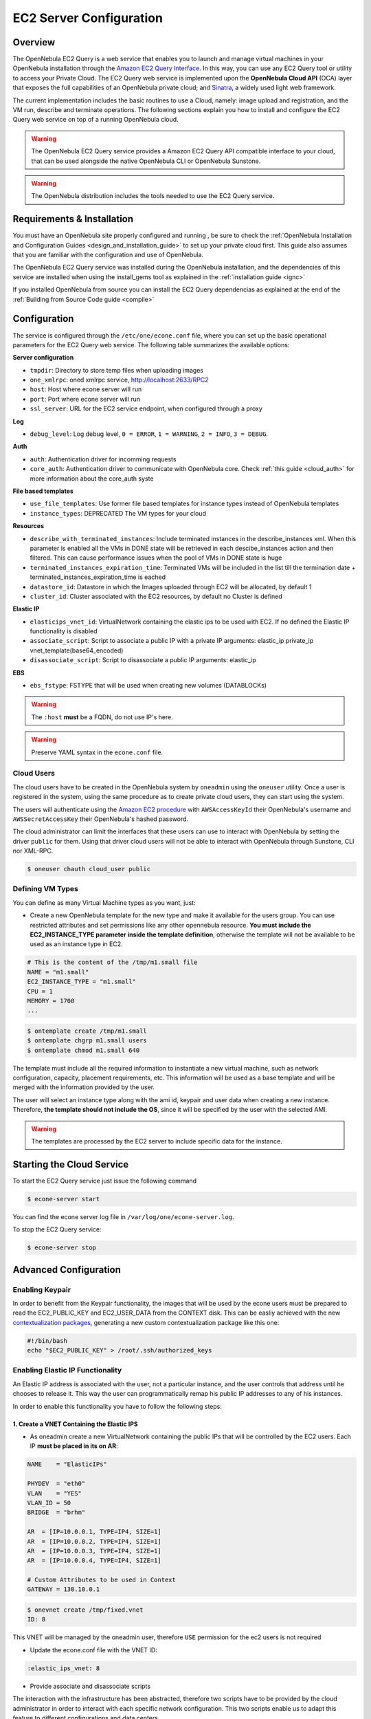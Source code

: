 .. _ec2qcg:

=========================
EC2 Server Configuration
=========================

Overview
========

The OpenNebula EC2 Query is a web service that enables you to launch and manage virtual machines in your OpenNebula installation through the `Amazon EC2 Query Interface <http://docs.amazonwebservices.com/AWSEC2/2009-04-04/DeveloperGuide/index.html?using-query-api.html>`__. In this way, you can use any EC2 Query tool or utility to access your Private Cloud. The EC2 Query web service is implemented upon the **OpenNebula Cloud API** (OCA) layer that exposes the full capabilities of an OpenNebula private cloud; and `Sinatra <http://www.sinatrarb.com/>`__, a widely used light web framework.

|image0|

The current implementation includes the basic routines to use a Cloud, namely: image upload and registration, and the VM run, describe and terminate operations. The following sections explain you how to install and configure the EC2 Query web service on top of a running OpenNebula cloud.

.. warning:: The OpenNebula EC2 Query service provides a Amazon EC2 Query API compatible interface to your cloud, that can be used alongside the native OpenNebula CLI or OpenNebula Sunstone.

.. warning:: The OpenNebula distribution includes the tools needed to use the EC2 Query service.

Requirements & Installation
===========================

You must have an OpenNebula site properly configured and running , be sure to check the :ref:`OpenNebula Installation and Configuration Guides <design_and_installation_guide>` to set up your private cloud first. This guide also assumes that you are familiar with the configuration and use of OpenNebula.

The OpenNebula EC2 Query service was installed during the OpenNebula installation, and the dependencies of this service are installed when using the install\_gems tool as explained in the :ref:`installation guide <ignc>`

If you installed OpenNebula from source you can install the EC2 Query dependencias as explained at the end of the :ref:`Building from Source Code guide <compile>`


.. _ec2qcg_configuration:

Configuration
=============

The service is configured through the ``/etc/one/econe.conf`` file, where you can set up the basic operational parameters for the EC2 Query web service. The following table summarizes the available options:

**Server configuration**

* ``tmpdir``: Directory to store temp files when uploading images
* ``one_xmlrpc``: oned xmlrpc service, http://localhost:2633/RPC2
* ``host``: Host where econe server will run
* ``port``: Port where econe server will run
* ``ssl_server``: URL for the EC2 service endpoint, when configured through a proxy

**Log**

* ``debug_level``: Log debug level, ``0 = ERROR``, ``1 = WARNING``, ``2 = INFO``, ``3 = DEBUG``.

**Auth**

* ``auth``: Authentication driver for incomming requests
* ``core_auth``: Authentication driver to communicate with OpenNebula core. Check :ref:`this guide <cloud_auth>` for more information about the core\_auth syste

**File based templates**

* ``use_file_templates``: Use former file based templates for instance types instead of OpenNebula templates
* ``instance_types``: DEPRECATED The VM types for your cloud

**Resources**

* ``describe_with_terminated_instances``: Include terminated instances in the describe\_instances xml. When this parameter is enabled all the VMs in DONE state will be retrieved in each descibe\_instances action and then filtered. This can cause performance issues when the pool of VMs in DONE state is huge
* ``terminated_instances_expiration_time``: Terminated VMs will be included in the list till the termination date + terminated\_instances\_expiration\_time is eached
* ``datastore_id``: Datastore in which the Images uploaded through EC2 will be allocated, by default 1
* ``cluster_id``: Cluster associated with the EC2 resources, by default no Cluster is defined

**Elastic IP**

* ``elasticips_vnet_id``: VirtualNetwork containing the elastic ips to be used with EC2. If no defined the Elastic IP functionality is disabled
* ``associate_script``: Script to associate a public IP with a private IP arguments: elastic\_ip private\_ip vnet\_template(base64\_encoded)
* ``disassociate_script``: Script to disassociate a public IP arguments: elastic\_ip

**EBS**

* ``ebs_fstype``: FSTYPE that will be used when creating new volumes (DATABLOCKs)

.. warning:: The ``:host`` **must** be a FQDN, do not use IP's here.

.. warning:: Preserve YAML syntax in the ``econe.conf`` file.

.. _ec2qcg_cloud_users:

Cloud Users
-----------

The cloud users have to be created in the OpenNebula system by ``oneadmin`` using the ``oneuser`` utility. Once a user is registered in the system, using the same procedure as to create private cloud users, they can start using the system.

The users will authenticate using the `Amazon EC2 procedure <http://docs.amazonwebservices.com/AWSEC2/latest/DeveloperGuide/index.html?using-query-api.html>`__ with ``AWSAccessKeyId`` their OpenNebula's username and ``AWSSecretAccessKey`` their OpenNebula's hashed password.

The cloud administrator can limit the interfaces that these users can use to interact with OpenNebula by setting the driver ``public`` for them. Using that driver cloud users will not be able to interact with OpenNebula through Sunstone, CLI nor XML-RPC.

.. code::

    $ oneuser chauth cloud_user public

Defining VM Types
-----------------

You can define as many Virtual Machine types as you want, just:

-  Create a new OpenNebula template for the new type and make it available for the users group. You can use restricted attributes and set permissions like any other opennebula resource. **You must include the EC2\_INSTANCE\_TYPE parameter inside the template definition**, otherwise the template will not be available to be used as an instance type in EC2.

.. code::

    # This is the content of the /tmp/m1.small file
    NAME = "m1.small"
    EC2_INSTANCE_TYPE = "m1.small"
    CPU = 1
    MEMORY = 1700
    ...

.. code::

    $ ontemplate create /tmp/m1.small
    $ ontemplate chgrp m1.small users
    $ ontemplate chmod m1.small 640

The template must include all the required information to instantiate a new virtual machine, such as network configuration, capacity, placement requirements, etc. This information will be used as a base template and will be merged with the information provided by the user.

The user will select an instance type along with the ami id, keypair and user data when creating a new instance. Therefore, **the template should not include the OS**, since it will be specified by the user with the selected AMI.

.. warning:: The templates are processed by the EC2 server to include specific data for the instance.

Starting the Cloud Service
==========================

To start the EC2 Query service just issue the following command

.. code::

    $ econe-server start

You can find the econe server log file in ``/var/log/one/econe-server.log``.

To stop the EC2 Query service:

.. code::

    $ econe-server stop

Advanced Configuration
======================

Enabling Keypair
----------------

In order to benefit from the Keypair functionality, the images that will be used by the econe users must be prepared to read the EC2\_PUBLIC\_KEY and EC2\_USER\_DATA from the CONTEXT disk. This can be easliy achieved with the new `contextualization packages <http://opennebula.org/documentation:rel3.8:cong#contextualization_packages_for_vm_images>`__, generating a new custom contextualization package like this one:

.. code::

    #!/bin/bash
    echo "$EC2_PUBLIC_KEY" > /root/.ssh/authorized_keys

Enabling Elastic IP Functionality
---------------------------------

An Elastic IP address is associated with the user, not a particular instance, and the user controls that address until he chooses to release it. This way the user can programmatically remap his public IP addresses to any of his instances.

In order to enable this functionality you have to follow the following steps:

1. Create a VNET Containing the Elastic IPS
~~~~~~~~~~~~~~~~~~~~~~~~~~~~~~~~~~~~~~~~~~~

-  As oneadmin create a new VirtualNetwork containing the public IPs that will be controlled by the EC2 users. Each IP **must be placed in its on AR**:

.. code::

    NAME    = "ElasticIPs"

    PHYDEV  = "eth0"
    VLAN    = "YES"
    VLAN_ID = 50
    BRIDGE  = "brhm"

    AR  = [IP=10.0.0.1, TYPE=IP4, SIZE=1]
    AR  = [IP=10.0.0.2, TYPE=IP4, SIZE=1]
    AR  = [IP=10.0.0.3, TYPE=IP4, SIZE=1]
    AR  = [IP=10.0.0.4, TYPE=IP4, SIZE=1]

    # Custom Attributes to be used in Context
    GATEWAY = 130.10.0.1

.. code::

    $ onevnet create /tmp/fixed.vnet
    ID: 8

This VNET will be managed by the oneadmin user, therefore ``USE`` permission for the ec2 users is not required

-  Update the econe.conf file with the VNET ID:

.. code::

    :elastic_ips_vnet: 8


-  Provide associate and disassociate scripts

The interaction with the infrastructure has been abstracted, therefore two scripts have to be provided by the cloud administrator in order to interact with each specific network configuration. This two scripts enable us to adapt this feature to different configurations and data centers.

These scripts are language agnostic and their path has to be specified in the econe configuration file:

.. code::

      :associate_script: /usr/bin/associate_ip.sh
      :disassociate_script: /usr/bin/disassociate_ip.sh

The associate script will receive three arguments: **elastic\_ip** to be associated; **private\_ip** of the instance; **Virtual Network template** base64 encoded

The disassociate script will receive three arguments: **elastic\_ip** to be disassociated

Scripts to interact with OpenFlow can be found in the following `ecosystem project <http://www.opennebula.org/software:ecosystem:onenox>`__

Using a Specific Group for EC2
------------------------------

It is recommended to create a new group to handle the ec2 cloud users:

.. code::

    $ onegroup create ec2
    ID: 100

Create and add the users to the ec2 group (ID:100):

.. code::

    $ oneuser create clouduser my_password
    ID: 12
    $ oneuser chgrp 12 100

Also, you will have to create ACL rules so that the cloud users are able to deploy their VMs in the allowed hosts.

.. code::

    $ onehost list
      ID NAME            CLUSTER   RVM      ALLOCATED_CPU      ALLOCATED_MEM   STAT
       1 kvm1            -           2    110 / 200 (55%)  640M / 3.6G (17%)   on
       1 kvm2            -           2    110 / 200 (55%)  640M / 3.6G (17%)   on
       1 kvm3            -           2    110 / 200 (55%)  640M / 3.6G (17%)   on

These rules will allow users inside the ec2 group (ID:100) to deploy VMs in the hosts kvm01 (ID:0) and kvm03 (ID:3)

.. code::

    $ oneacl create "@100 HOST/#1 MANAGE"
    $ oneacl create "@100 HOST/#3 MANAGE"

You **have to create a VNet network** using the ``onevnet utility`` with the IP's you want to lease to the VMs created with the EC2 Query service.

.. code::

    $ onevnet create /tmp/templates/vnet
    ID: 12

Remember that you will have to add this VNet (ID:12) to the users group (ID:100) and give USE (640) permissions to the group in order to get leases from it.

.. code::

    $ onevnet chgrp 12 100
    $ onevnet chmod 12 640

.. warning:: You will have to update the NIC template, inside the ``/etc/one/ec2query_templates`` directory, in order to use this VNet ID

Configuring a SSL Proxy
-----------------------

OpenNebula EC2 Query Service runs natively just on normal HTTP connections. If the extra security provided by SSL is needed, a proxy can be set up to handle the SSL connection that forwards the petition to the EC2 Query Service and takes back the answer to the client.

This set up needs:

-  A server certificate for the SSL connections
-  An HTTP proxy that understands SSL
-  EC2Query Service configuration to accept petitions from the proxy

If you want to try out the SSL setup easily, you can find in the following lines an example to set a self-signed certificate to be used by a lighttpd configured to act as an HTTP proxy to a correctly configured EC2 Query Service.

Let's assume the server were the lighttpd proxy is going to be started is called ``cloudserver.org``. Therefore, the steps are:

1. Snakeoil Server Certificate
~~~~~~~~~~~~~~~~~~~~~~~~~~~~~~

We are going to generate a snakeoil certificate. If using an Ubuntu system follow the next steps (otherwise your milleage may vary, but not a lot):

-  Install the ``ssl-cert`` package

.. code::

    $ sudo apt-get install ssl-cert

-  Generate the certificate

.. code::

    $ sudo /usr/sbin/make-ssl-cert generate-default-snakeoil

-  As we are using lighttpd, we need to append the private key with the certificate to obtain a server certificate valid to lighttpd

.. code::

    $ sudo cat /etc/ssl/private/ssl-cert-snakeoil.key /etc/ssl/certs/ssl-cert-snakeoil.pem > /etc/lighttpd/server.pem

2. lighttpd as a SSL HTTP Proxy
~~~~~~~~~~~~~~~~~~~~~~~~~~~~~~~

You will need to edit the ``/etc/lighttpd/lighttpd.conf`` configuration file and

-  Add the following modules (if not present already)

   -  mod\_access
   -  mod\_alias
   -  mod\_proxy
   -  mod\_accesslog
   -  mod\_compress

-  Change the server port to 443 if you are going to run lighttpd as root, or any number above 1024 otherwise:

.. code::

    server.port               = 8443

-  Add the proxy module section:

.. code::

    #### proxy module
    ## read proxy.txt for more info
    proxy.server               = ( "" =>
                                    ("" =>
                                     (
                                       "host" => "127.0.0.1",
                                       "port" => 4567
                                     )
                                     )
                                 )


    #### SSL engine
    ssl.engine                 = "enable"
    ssl.pemfile                = "/etc/lighttpd/server.pem"

The host must be the server hostname of the computer running the EC2Query Service, and the port the one that the EC2Query Service is running on.

3. EC2Query Service Configuration
~~~~~~~~~~~~~~~~~~~~~~~~~~~~~~~~~

The ``econe.conf`` needs to define the following:

.. code::

    # Host and port where econe server will run
    :host: localhost
    :port: 4567

    #SSL proxy URL that serves the API (set if is being used)
    :ssl_server: https://cloudserver.org:8443/

Once the lighttpd server is started, EC2Query petitions using HTTPS uris can be directed to ``https://cloudserver.org:8443``, that will then be unencrypted, passed to localhost, port 4567, satisfied (hopefully), encrypted again and then passed back to the client.

.. warning:: Note that ``:ssl_server`` **must** be an URL that may contain a custom path.

.. |image0| image:: /images/econe-arch_v2.png

